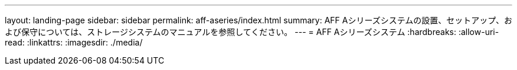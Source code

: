 ---
layout: landing-page 
sidebar: sidebar 
permalink: aff-aseries/index.html 
summary: AFF Aシリーズシステムの設置、セットアップ、および保守については、ストレージシステムのマニュアルを参照してください。 
---
= AFF Aシリーズシステム
:hardbreaks:
:allow-uri-read: 
:linkattrs: 
:imagesdir: ./media/


